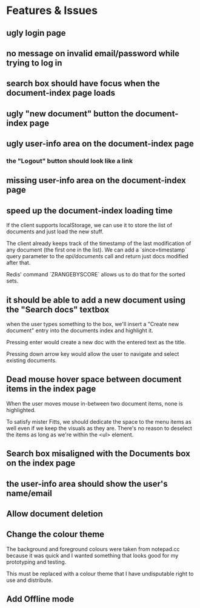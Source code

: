 * Features & Issues
** ugly login page
** no message on invalid email/password while trying to log in
** search box should have focus when the document-index page loads
** ugly "new document" button the document-index page
** ugly user-info area on the document-index page
*** the "Logout" button should look like a link
** missing user-info area on the document-index page
** speed up the document-index loading time
   If the client supports localStorage, we can use it to store the list of
   documents and just load the new stuff.

   The client already keeps track of the timestamp of the last modification of
   any document (the first one in the list). We can add a `since=timestamp`
   query parameter to the /api/documents/ call and return just docs modified
   after that.

   Redis' command `ZRANGEBYSCORE` allows us to do that for the sorted sets.
** it should be able to add a new document using the "Search docs" textbox
    when the user types something to the box, we'll insert a "Create new
    document" entry into the documents index and highlight it.

    Pressing enter would create a new doc with the entered text as the title.

    Pressing down arrow key would allow the user to navigate and select existing
    documents.
** Dead mouse hover space between document items in the index page
   When the user moves mouse in-between two document items, none is highlighted.

   To satisfy mister Fitts, we should dedicate the space to the menu items as
   well even if we keep the visuals as they are. There's no reason to deselect
   the items as long as we're within the <ul> element.
** Search box misaligned with the Documents box on the index page
** the user-info area should show the user's name/email
** Allow document deletion
** Change the colour theme
   The background and foreground colours were taken from notepad.cc because it
   was quick and I wanted something that looks good for my prototyping and
   testing.

   This must be replaced with a colour theme that I have undisputable right to
   use and distribute.
** Add Offline mode
